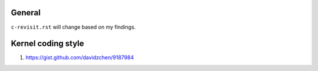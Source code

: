 General 
-------

``c-revisit.rst`` will change based on my findings. 

Kernel coding style
-------------------

#. https://gist.github.com/davidzchen/9187984

